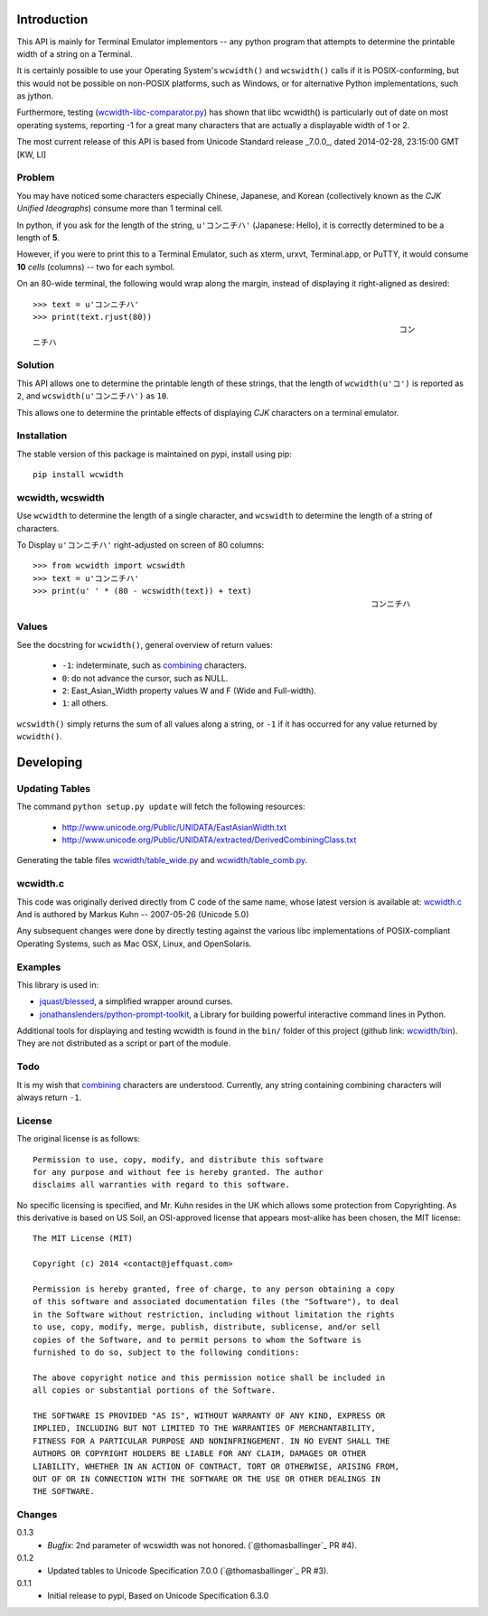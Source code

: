 .. image:: https://img.shields.io/travis/jquast/wcwidth.svg
    :alt: Travis Continous Integration

.. image:: https://img.shields.io/coveralls/jquast/wcwidth.svg
    :alt: Coveralls Code Coverage

.. image:: https://img.shields.io/pypi/v/wcwidth.svg
    :alt: Latest Version

.. image:: https://pypip.in/license/wcwidth/badge.svg
    :alt: License

.. image:: https://img.shields.io/pypi/dm/wcwidth.svg
    :alt: Downloads


============
Introduction
============

This API is mainly for Terminal Emulator implementors -- any python program
that attempts to determine the printable width of a string on a Terminal.

It is certainly possible to use your Operating System's ``wcwidth()`` and
``wcswidth()`` calls if it is POSIX-conforming, but this would not be possible
on non-POSIX platforms, such as Windows, or for alternative Python
implementations, such as jython.

Furthermore, testing (`wcwidth-libc-comparator.py`_) has shown that libc
wcwidth() is particularly out of date on most operating systems, reporting -1
for a great many characters that are actually a displayable width of 1 or 2.

The most current release of this API is based from Unicode Standard release
_7.0.0_, dated 2014-02-28, 23:15:00 GMT [KW, LI]

Problem
-------

You may have noticed some characters especially Chinese, Japanese, and
Korean (collectively known as the *CJK Unified Ideographs*) consume more
than 1 terminal cell.

In python, if you ask for the length of the string, ``u'コンニチハ'``
(Japanese: Hello), it is correctly determined to be a length of **5**.

However, if you were to print this to a Terminal Emulator, such as xterm,
urxvt, Terminal.app, or PuTTY, it would consume **10** *cells* (columns) --
two for each symbol.

On an 80-wide terminal, the following would wrap along the margin, instead
of displaying it right-aligned as desired::

    >>> text = u'コンニチハ'
    >>> print(text.rjust(80))
                                                                                 コン
    ニチハ

Solution
--------

This API allows one to determine the printable length of these strings,
that the length of ``wcwidth(u'コ')`` is reported as ``2``, and
``wcswidth(u'コンニチハ')`` as ``10``.

This allows one to determine the printable effects of displaying *CJK*
characters on a terminal emulator.

Installation
------------

The stable version of this package is maintained on pypi, install using pip::

    pip install wcwidth

wcwidth, wcswidth
-----------------
Use ``wcwidth`` to determine the length of a single character,
and ``wcswidth`` to determine the length of a string of characters.

To Display ``u'コンニチハ'`` right-adjusted on screen of 80 columns::

    >>> from wcwidth import wcswidth
    >>> text = u'コンニチハ'
    >>> print(u' ' * (80 - wcswidth(text)) + text)
                                                                           コンニチハ


Values
------

See the docstring for ``wcwidth()``, general overview of return values:

   - ``-1``: indeterminate, such as combining_ characters.

   - ``0``: do not advance the cursor, such as NULL.

   - ``2``: East_Asian_Width property values W and F (Wide and Full-width).

   - ``1``: all others.

``wcswidth()`` simply returns the sum of all values along a string, or
``-1`` if it has occurred for any value returned by ``wcwidth()``.

==========
Developing
==========

Updating Tables
---------------

The command ``python setup.py update`` will fetch the following resources:

    - http://www.unicode.org/Public/UNIDATA/EastAsianWidth.txt
    - http://www.unicode.org/Public/UNIDATA/extracted/DerivedCombiningClass.txt

Generating the table files `wcwidth/table_wide.py`_ and `wcwidth/table_comb.py`_.

wcwidth.c
---------

This code was originally derived directly from C code of the same name,
whose latest version is available at: `wcwidth.c`_ And is authored by
Markus Kuhn -- 2007-05-26 (Unicode 5.0)

Any subsequent changes were done by directly testing against the various libc
implementations of POSIX-compliant Operating Systems, such as Mac OSX, Linux,
and OpenSolaris.

Examples
--------

This library is used in:

- `jquast/blessed`_, a simplified wrapper around curses.

- `jonathanslenders/python-prompt-toolkit`_, a Library for building powerful interactive command lines in Python.

Additional tools for displaying and testing wcwidth is found in the ``bin/``
folder of this project (github link: `wcwidth/bin`_). They are not distributed
as a script or part of the module.

Todo
----

It is my wish that `combining`_ characters are understood. Currently,
any string containing combining characters will always return ``-1``.


License
-------

The original license is as follows::

    Permission to use, copy, modify, and distribute this software
    for any purpose and without fee is hereby granted. The author
    disclaims all warranties with regard to this software.

No specific licensing is specified, and Mr. Kuhn resides in the UK which allows
some protection from Copyrighting. As this derivative is based on US Soil,
an OSI-approved license that appears most-alike has been chosen, the MIT license::

    The MIT License (MIT)

    Copyright (c) 2014 <contact@jeffquast.com>

    Permission is hereby granted, free of charge, to any person obtaining a copy
    of this software and associated documentation files (the "Software"), to deal
    in the Software without restriction, including without limitation the rights
    to use, copy, modify, merge, publish, distribute, sublicense, and/or sell
    copies of the Software, and to permit persons to whom the Software is
    furnished to do so, subject to the following conditions:

    The above copyright notice and this permission notice shall be included in
    all copies or substantial portions of the Software.

    THE SOFTWARE IS PROVIDED "AS IS", WITHOUT WARRANTY OF ANY KIND, EXPRESS OR
    IMPLIED, INCLUDING BUT NOT LIMITED TO THE WARRANTIES OF MERCHANTABILITY,
    FITNESS FOR A PARTICULAR PURPOSE AND NONINFRINGEMENT. IN NO EVENT SHALL THE
    AUTHORS OR COPYRIGHT HOLDERS BE LIABLE FOR ANY CLAIM, DAMAGES OR OTHER
    LIABILITY, WHETHER IN AN ACTION OF CONTRACT, TORT OR OTHERWISE, ARISING FROM,
    OUT OF OR IN CONNECTION WITH THE SOFTWARE OR THE USE OR OTHER DEALINGS IN
    THE SOFTWARE.

.. _`jquast/blessed`: https://github.com/jquast/blessed
.. _`jonathanslenders/python-prompt-toolkit`: https://github.com/jonathanslenders/python-prompt-toolkit
.. _`wcwidth/bin`: https://github.com/jquast/wcwidth/tree/master/bin
.. _`wcwidth-libc-comparator.py`: https://github.com/jquast/wcwidth/tree/master/bin/wcwidth-libc-comparator.py
.. _`wcwidth/table_wide.py`: https://github.com/jquast/wcwidth/tree/master/wcwidth/table_wide.py
.. _`wcwidth/table_comb.py`: https://github.com/jquast/wcwidth/tree/master/wcwidth/table_comb.py
.. _`combining`: https://en.wikipedia.org/wiki/Combining_character
.. _`wcwidth.c`: http://www.cl.cam.ac.uk/~mgk25/ucs/wcwidth.c

Changes
-------

0.1.3
  * *Bugfix*: 2nd parameter of wcswidth was not honored.
    (`@thomasballinger`_ PR #4).

0.1.2
  * Updated tables to Unicode Specification 7.0.0
    (`@thomasballinger`_ PR #3).

0.1.1
  * Initial release to pypi, Based on Unicode Specification 6.3.0
